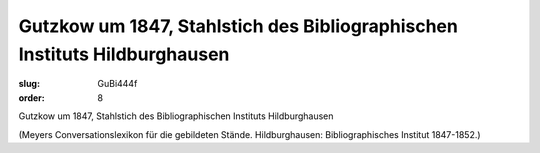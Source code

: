 Gutzkow um 1847, Stahlstich des Bibliographischen Instituts Hildburghausen
==========================================================================

:slug: GuBi444f
:order: 8

Gutzkow um 1847, Stahlstich des Bibliographischen Instituts Hildburghausen

.. class:: source

  (Meyers Conversationslexikon für die gebildeten Stände. Hildburghausen: Bibliographisches Institut 1847-1852.)
